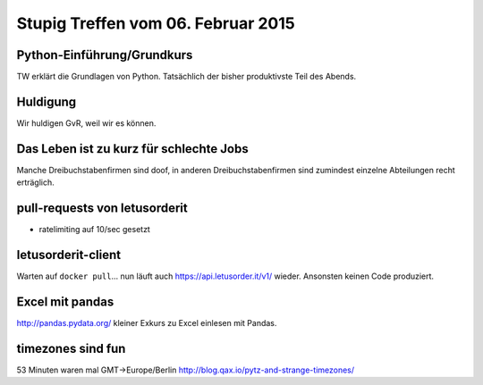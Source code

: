 Stupig Treffen vom 06. Februar 2015
===================================

Python-Einführung/Grundkurs
---------------------------

TW erklärt die Grundlagen von Python. Tatsächlich der bisher produktivste Teil des Abends.


Huldigung
---------

Wir huldigen GvR, weil wir es können.


Das Leben ist zu kurz für schlechte Jobs
----------------------------------------

Manche Dreibuchstabenfirmen sind doof, in anderen Dreibuchstabenfirmen sind zumindest einzelne Abteilungen recht erträglich.


pull-requests von letusorderit
------------------------------

* ratelimiting auf 10/sec gesetzt


letusorderit-client
-------------------

Warten auf ``docker pull``...
nun läuft auch https://api.letusorder.it/v1/ wieder.
Ansonsten keinen Code produziert.


Excel mit pandas
----------------

http://pandas.pydata.org/
kleiner Exkurs zu Excel einlesen mit Pandas.


timezones sind fun
------------------

53 Minuten waren mal GMT->Europe/Berlin
http://blog.qax.io/pytz-and-strange-timezones/

